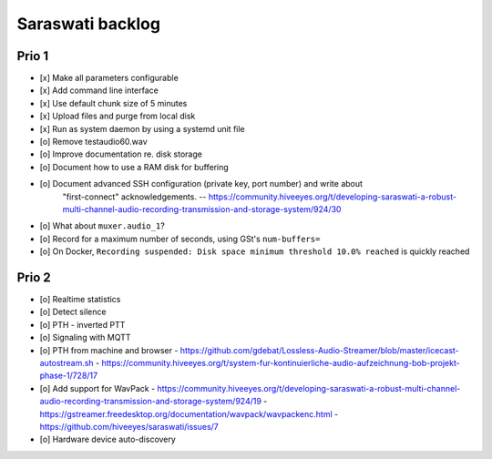 #################
Saraswati backlog
#################


******
Prio 1
******
- [x] Make all parameters configurable
- [x] Add command line interface
- [x] Use default chunk size of 5 minutes
- [x] Upload files and purge from local disk
- [x] Run as system daemon by using a systemd unit file
- [o] Remove testaudio60.wav
- [o] Improve documentation re. disk storage
- [o] Document how to use a RAM disk for buffering
- [o] Document advanced SSH configuration (private key, port number) and write about
      "first-connect" acknowledgements.
      -- https://community.hiveeyes.org/t/developing-saraswati-a-robust-multi-channel-audio-recording-transmission-and-storage-system/924/30
- [o] What about ``muxer.audio_1``?
- [o] Record for a maximum number of seconds, using GSt's ``num-buffers=``
- [o] On Docker, ``Recording suspended: Disk space minimum threshold 10.0% reached`` is quickly reached


******
Prio 2
******
- [o] Realtime statistics
- [o] Detect silence
- [o] PTH - inverted PTT
- [o] Signaling with MQTT
- [o] PTH from machine and browser
  - https://github.com/gdebat/Lossless-Audio-Streamer/blob/master/icecast-autostream.sh
  - https://community.hiveeyes.org/t/system-fur-kontinuierliche-audio-aufzeichnung-bob-projekt-phase-1/728/17
- [o] Add support for WavPack
  - https://community.hiveeyes.org/t/developing-saraswati-a-robust-multi-channel-audio-recording-transmission-and-storage-system/924/19
  - https://gstreamer.freedesktop.org/documentation/wavpack/wavpackenc.html
  - https://github.com/hiveeyes/saraswati/issues/7
- [o] Hardware device auto-discovery
